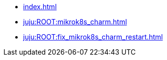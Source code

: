 * xref:index.adoc[]
* xref:juju:ROOT:mikrok8s_charm.adoc[]
* xref:juju:ROOT:fix_mikrok8s_charm_restart.adoc[]
